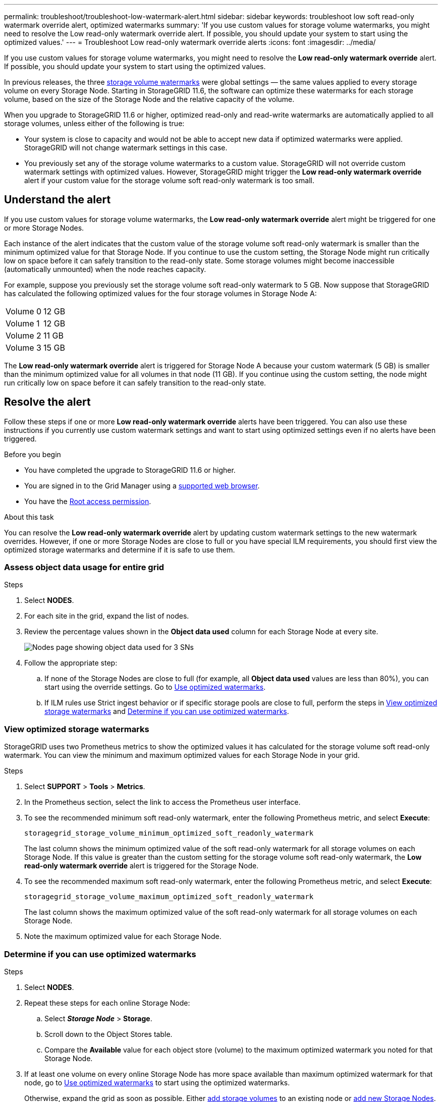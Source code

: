 ---
permalink: troubleshoot/troubleshoot-low-watermark-alert.html
sidebar: sidebar
keywords: troubleshoot low soft read-only watermark override alert, optimized watermarks
summary: 'If you use custom values for storage volume watermarks, you might need to resolve the Low read-only watermark override alert. If possible, you should update your system to start using the optimized values.'
---
= Troubleshoot Low read-only watermark override alerts
:icons: font
:imagesdir: ../media/

[.lead]
If you use custom values for storage volume watermarks, you might need to resolve the *Low read-only watermark override* alert. If possible, you should update your system to start using the optimized values.

In previous releases, the three link:../admin/what-storage-volume-watermarks-are.html[storage volume watermarks] were global settings &#8212; the same values applied to every storage volume on every Storage Node. Starting in StorageGRID 11.6, the software can optimize these watermarks for each storage volume, based on the size of the Storage Node and the relative capacity of the volume.

When you upgrade to StorageGRID 11.6 or higher, optimized read-only and read-write watermarks are automatically applied to all storage volumes, unless either of the following is true:

* Your system is close to capacity and would not be able to accept new data if optimized watermarks were applied. StorageGRID will not change watermark settings in this case.

* You previously set any of the storage volume watermarks to a custom value. StorageGRID will not override custom watermark settings with optimized values. However, StorageGRID might trigger the *Low read-only watermark override* alert if your custom value for the storage volume soft read-only watermark is too small.

== Understand the alert

If you use custom values for storage volume watermarks, the *Low read-only watermark override* alert might be triggered for one or more Storage Nodes. 

Each instance of the alert indicates that the custom value of the storage volume soft read-only watermark is smaller than the minimum optimized value for that Storage Node. If you continue to use the custom setting, the Storage Node might run critically low on space before it can safely transition to the read-only state. Some storage volumes might become inaccessible (automatically unmounted) when the node reaches capacity. 

For example, suppose you previously set the storage volume soft read-only watermark to 5 GB. Now suppose that StorageGRID has calculated the following optimized values for the four storage volumes in Storage Node A:

[cols="2a,2a"]
|===

| Volume 0
| 12 GB

| Volume 1
| 12 GB

| Volume 2
| 11 GB

| Volume 3
| 15 GB

|===

The *Low read-only watermark override* alert is triggered for Storage Node A because your custom watermark (5 GB) is smaller than the minimum optimized value for all volumes in that node (11 GB). If you continue using the custom setting, the node might run critically low on space before it can safely transition to the read-only state.

== Resolve the alert

Follow these steps if one or more *Low read-only watermark override* alerts have been triggered. You can also use these instructions if you currently use custom watermark settings and want to start using optimized settings even if no alerts have been triggered.

.Before you begin

* You have completed the upgrade to StorageGRID 11.6 or higher.

* You are signed in to the Grid Manager using a link:../admin/web-browser-requirements.html[supported web browser].

* You have the link:../admin/admin-group-permissions.html[Root access permission].

.About this task

You can resolve the *Low read-only watermark override* alert by updating custom watermark settings to the new watermark overrides. However, if one or more Storage Nodes are close to full or you have special ILM requirements, you should first view the optimized storage watermarks and determine if it is safe to use them.

=== Assess object data usage for entire grid

.Steps

. Select *NODES*.

. For each site in the grid, expand the list of nodes.

. Review the percentage values shown in the *Object data used* column for each Storage Node at every site. 
+
image::../media/nodes_page_object_data_used_with_alert.png["Nodes page showing object data used for 3 SNs"]

. Follow the appropriate step:
.. If none of the Storage Nodes are close to full (for example, all *Object data used* values are less than 80%), you can start using the override settings. Go to <<use-optimized-watermarks,Use optimized watermarks>>.
.. If ILM rules use Strict ingest behavior or if specific storage pools are close to full, perform the steps in <<view-optimized-watermarks,View optimized storage watermarks>> and <<determine-optimized-watermarks,Determine if you can use optimized watermarks>>.

=== [[view-optimized-watermarks]]View optimized storage watermarks

StorageGRID uses two Prometheus metrics to show the optimized values it has calculated for the storage volume soft read-only watermark. You can view the minimum and maximum optimized values for each Storage Node in your grid.

.Steps

. Select *SUPPORT* > *Tools* > *Metrics*.

. In the Prometheus section, select the link to access the Prometheus user interface.

. To see the recommended minimum soft read-only watermark, enter the following Prometheus metric, and select *Execute*:
+
`storagegrid_storage_volume_minimum_optimized_soft_readonly_watermark`
+
The last column shows the minimum optimized value of the soft read-only watermark for all storage volumes on each Storage Node. If this value is greater than the custom setting for the storage volume soft read-only watermark, the *Low read-only watermark override* alert is triggered for the Storage Node.

. To see the recommended maximum soft read-only watermark, enter the following Prometheus metric, and select *Execute*: 
+
`storagegrid_storage_volume_maximum_optimized_soft_readonly_watermark`
+
The last column shows the maximum optimized value of the soft read-only watermark for all storage volumes on each Storage Node. 

. [[maximum_optimized_value]]Note the maximum optimized value for each Storage Node.

=== [[determine-optimized-watermarks]]Determine if you can use optimized watermarks

.Steps

. Select *NODES*.

. Repeat these steps for each online Storage Node:
.. Select *_Storage Node_* > *Storage*.
.. Scroll down to the Object Stores table.
.. Compare the *Available* value for each object store (volume) to the maximum optimized watermark you noted for that Storage Node.

. If at least one volume on every online Storage Node has more space available than maximum optimized watermark for that node, go to <<use-optimized-watermarks,Use optimized watermarks>> to start using the optimized watermarks. 
+
Otherwise, expand the grid as soon as possible. Either link:../expand/adding-storage-volumes-to-storage-nodes.html[add storage volumes] to an existing node or link:../expand/adding-grid-nodes-to-existing-site-or-adding-new-site.html[add new Storage Nodes]. Then, go to <<use-optimized-watermarks,Use optimized watermarks>> to update watermark settings. 

. If you need to continue using custom values for the storage volume watermarks, link:../monitor/silencing-alert-notifications.html[silence] or link:../monitor/disabling-alert-rules.html[disable] the *Low read-only watermark override* alert.
+
NOTE: The same custom watermark values are applied to every storage volume on every Storage Node. Using smaller-than-recommended values for storage volume watermarks might cause some storage volumes to become inaccessible (automatically unmounted) when the node reaches capacity. 

=== [[use-optimized-watermarks]]Use optimized watermarks

.Steps

. Go to *SUPPORT* > *Other* > *Storage watermarks*.
. Select the *Use optimized values* checkbox.
. Select *Save*.

Optimized storage volume watermark settings are now in effect for each storage volume, based on the size of the Storage Node and the relative capacity of the volume.
